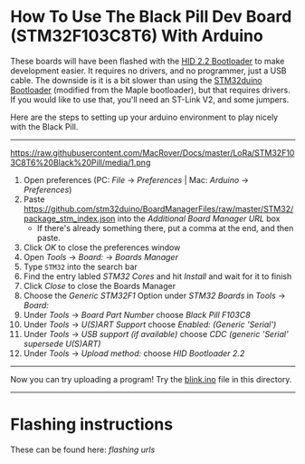 * How To Use The Black Pill Dev Board (STM32F103C8T6) With Arduino

These boards will have been flashed with the [[https://github.com/Serasidis/STM32_HID_Bootloader][HID 2.2 Bootloader]] to make development easier. It requires no drivers, and no programmer, just a USB cable. The downside is it is a bit slower than using the [[https://github.com/rogerclarkmelbourne/STM32duino-bootloader][STM32duino Bootloader]] (modified from the Maple bootloader), but that requires drivers. If you would like to use that, you'll need an ST-Link V2, and some jumpers.

Here are the steps to setting up your arduino environment to play nicely with the Black Pill.

----------------------------------------------------------------------------------------------------------------------------------------------------------------------
https://raw.githubusercontent.com/MacRover/Docs/master/LoRa/STM32F103C8T6%20Black%20Pill/media/1.png
1. Open preferences (PC: /File/ \rightarrow /Preferences/ | Mac: /Arduino/ \rightarrow /Preferences/)
 [[https://raw.githubusercontent.com/MacRover/Docs/master/LoRa/STM32F103C8T6%20Black%20Pill/media/1.png]]
2. Paste https://github.com/stm32duino/BoardManagerFiles/raw/master/STM32/package_stm_index.json into the /Additional Board Manager URL/ box
 - If there's already something there, put a comma at the end, and then paste.
 [[https://raw.githubusercontent.com/MacRover/Docs/master/LoRa/STM32F103C8T6%20Black%20Pill/media/2.png]]
3. Click /OK/ to close the preferences window
4. Open /Tools/ \rightarrow /Board:/ \rightarrow /Boards Manager/
 [[https://raw.githubusercontent.com/MacRover/Docs/master/LoRa/STM32F103C8T6%20Black%20Pill/media/3.png]]
5. Type ~STM32~ into the search bar
6. Find the entry labled /STM32 Cores/ and hit /Install/ and wait for it to finish
 [[https://raw.githubusercontent.com/MacRover/Docs/master/LoRa/STM32F103C8T6%20Black%20Pill/media/4.png]]
7. Click /Close/ to close the Boards Manager
8. Choose the /Generic STM32F1/ Option under /STM32 Boards/ in /Tools/ \rightarrow /Board:/ 
 [[https://raw.githubusercontent.com/MacRover/Docs/master/LoRa/STM32F103C8T6%20Black%20Pill/media/5.png]]
9. Under /Tools/ \rightarrow /Board Part Number/ choose /Black Pill F103C8/ 
 [[https://raw.githubusercontent.com/MacRover/Docs/master/LoRa/STM32F103C8T6%20Black%20Pill/media/6.png]]
10. Under /Tools/ \rightarrow /U(S)ART Support/ choose /Enabled: (Generic 'Serial')/
 [[https://raw.githubusercontent.com/MacRover/Docs/master/LoRa/STM32F103C8T6%20Black%20Pill/media/7.png]]
11. Under /Tools/ \rightarrow /USB support (if available)/ choose /CDC (generic 'Serial' supersede U(S)ART)/
 [[https://raw.githubusercontent.com/MacRover/Docs/master/LoRa/STM32F103C8T6%20Black%20Pill/media/8.png]]
12. Under /Tools/ \rightarrow /Upload method:/ choose /HID Bootloader 2.2/
 [[https://raw.githubusercontent.com/MacRover/Docs/master/LoRa/STM32F103C8T6%20Black%20Pill/media/9.png]]

----------------------------------------------------------------------------------------------------------------------------------------------------------------------

Now you can try uploading a program! Try the [[https://github.com/MacRover/Docs/blob/master/LoRa/STM32F103C8T6%20Black%20Pill/blink.ino][blink.ino]] file in this directory.


----------------------------------------------------------------------------------------------------------------------------------------------------------------------

* Flashing instructions
These can be found here: [[flashing url][flashing urls]]
